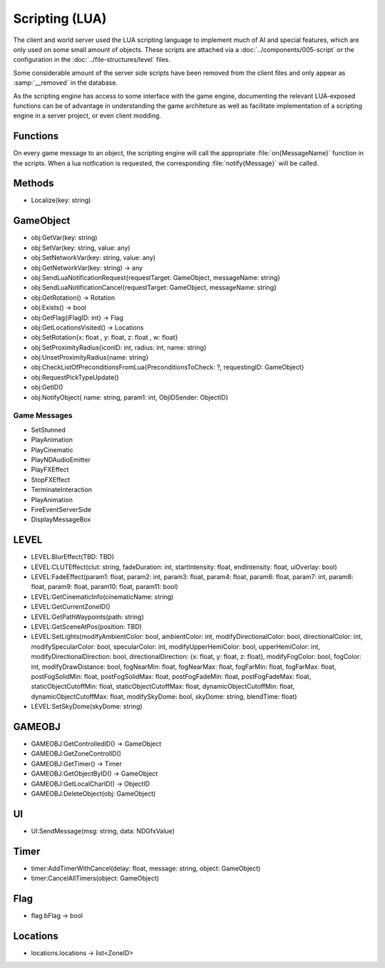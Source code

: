 Scripting (LUA)
===============

The client and world server used the LUA scripting language to implement
much of AI and special features, which are only used on some small amount
of objects. These scripts are attached via a :doc:`../components/005-script`
or the configuration in the :doc:`../file-structures/level` files.

Some considerable amount of the server side scripts have been removed from
the client files and only appear as :samp:`__removed` in the database.

As the scripting engine has access to some interface with the game engine,
documenting the relevant LUA-exposed functions can be of advantage in
understanding the game architeture as well as facilitate implementation
of a scripting engine in a server project, or even client modding.

Functions
---------

On every game message to an object, the scripting engine will call the
appropriate :file:`on{MessageName}` function in the scripts. When a lua
notfication is requested, the corresponding :file:`notify{Message}` will
be called.

Methods
-------

- Localize(key: string)

GameObject
----------

- obj:GetVar(key: string)
- obj:SetVar(key: string, value: any)
- obj:SetNetworkVar(key: string, value: any)
- obj:GetNetworkVar(key: string) -> any
- obj:SendLuaNotificationRequest{requestTarget: GameObject, messageName: string}
- obj:SendLuaNotificationCancel{requestTarget: GameObject, messageName: string}
- obj:GetRotation() -> Rotation
- obj:Exists() -> bool
- obj:GetFlag{iFlagID: int} -> Flag
- obj:GetLocationsVisited() -> Locations
- obj:SetRotation{x: float , y: float, z: float , w: float}
- obj:SetProximityRadius{iconID: int, radius: int, name: string}
- obj:UnsetProximityRadius{name: string}
- obj:CheckListOfPreconditionsFromLua{PreconditionsToCheck: ?, requestingID: GameObject}
- obj:RequestPickTypeUpdate()
- obj:GetID()
- obj:NotifyObject{ name: string, param1: int, ObjIDSender: ObjectID}

Game Messages
^^^^^^^^^^^^^

- SetStunned
- PlayAnimation
- PlayCinematic
- PlayNDAudioEmitter
- PlayFXEffect
- StopFXEffect
- TerminateInteraction
- PlayAnimation
- FireEventServerSide
- DisplayMessageBox

LEVEL
-----
- LEVEL:BlurEffect(TBD: TBD)
- LEVEL:CLUTEffect(clut: string, fadeDuration: int, startIntensity: float, endIntensity: float, uiOverlay: bool)
- LEVEL:FadeEffect(param1: float, param2: int, param3: float, param4: float, param6: float, param7: int, param8: float, param9: float, param10: float, param11: bool)
- LEVEL:GetCinematicInfo(cinematicName: string)
- LEVEL:GetCurrentZoneID()
- LEVEL:GetPathWaypoints(path: string)
- LEVEL:GetSceneAtPos(position: TBD)
- LEVEL:SetLights(modifyAmbientColor: bool, ambientColor: int, modifyDirectionalColor: bool, directionalColor: int, modifySpecularColor: bool, specularColor: int, modifyUpperHemiColor: bool, upperHemiColor: int, modifyDirectionalDirection: bool, directionalDirection: {x: float, y: float, z: float}, modifyFogColor: bool, fogColor: int, modifyDrawDistance: bool, fogNearMin: float, fogNearMax: float, fogFarMin: float, fogFarMax: float, postFogSolidMin: float, postFogSolidMax: float, postFogFadeMin: float, postFogFadeMax: float, staticObjectCutoffMin: float, staticObjectCutoffMax: float, dynamicObjectCutoffMin: float, dynamicObjectCutoffMax: float, modifySkyDome: bool, skyDome: string, blendTime: float)
- LEVEL:SetSkyDome(skyDome: string)

GAMEOBJ
-------

- GAMEOBJ:GetControlledID() -> GameObject
- GAMEOBJ:GetZoneControlID()
- GAMEOBJ:GetTimer() -> Timer
- GAMEOBJ:GetObjectByID() -> GameObject
- GAMEOBJ:GetLocalCharID() -> ObjectID
- GAMEOBJ:DeleteObject(obj: GameObject)

UI
--

- UI:SendMessage(msg: string, data: NDGfxValue)

Timer
-----

- timer:AddTimerWithCancel(delay: float, message: string, object: GameObject)
- timer:CancelAllTimers(object: GameObject)

Flag
----

- flag.bFlag -> bool

Locations
---------

- locations.locations -> list<ZoneID>
